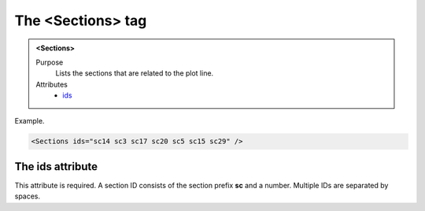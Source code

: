 ==================
The <Sections> tag
==================

.. admonition:: <Sections>
   
   Purpose
      Lists the sections that are related to the plot line.

   Attributes
      - `ids <#the-ids-attribute>`__

Example.

.. code-block:: xml

   <Sections ids="sc14 sc3 sc17 sc20 sc5 sc15 sc29" />


The ids attribute
-----------------

This attribute is required. A section ID consists of the
section prefix **sc** and a number.
Multiple IDs are separated by spaces.

